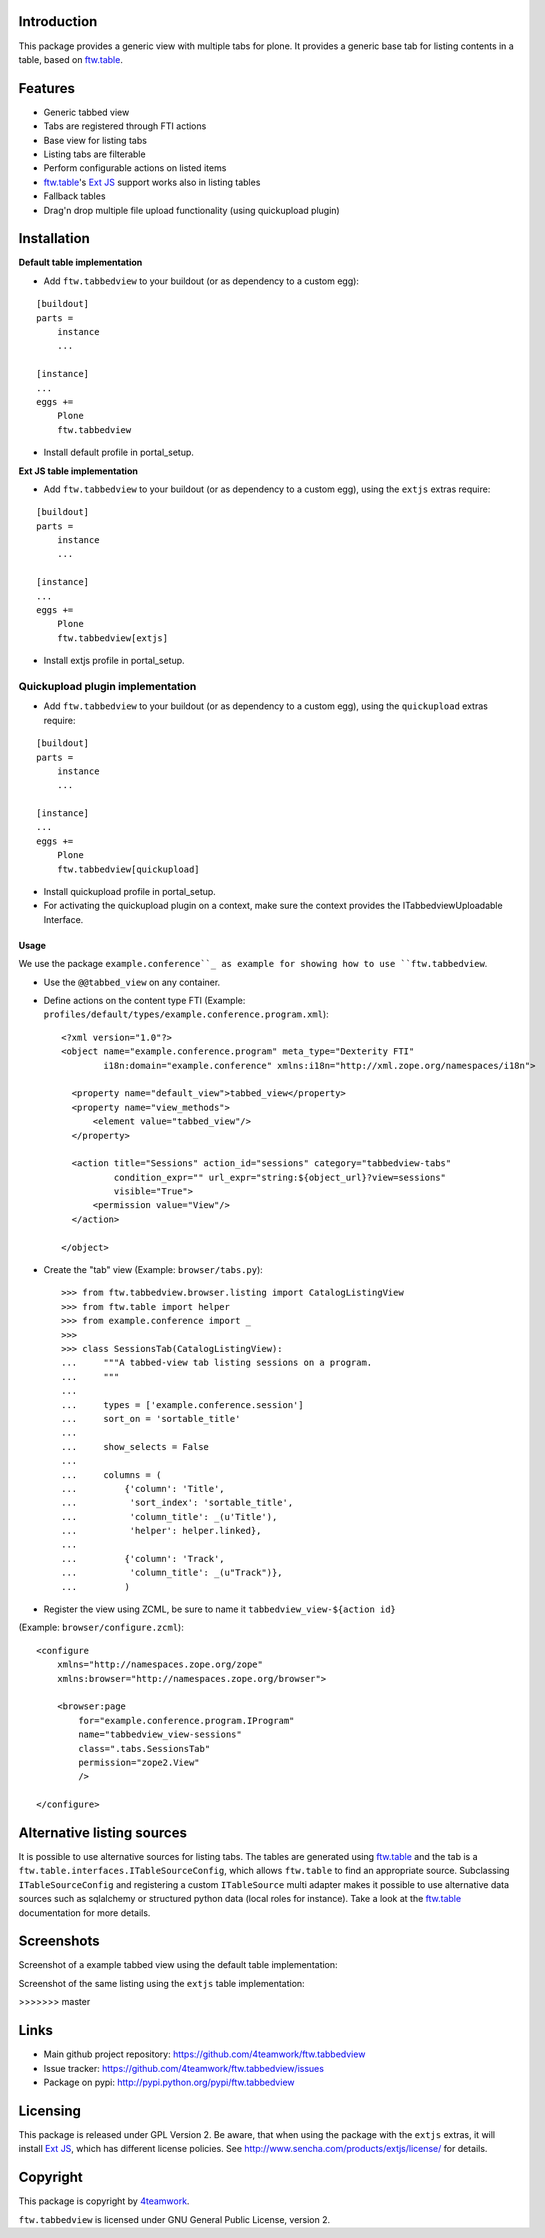 Introduction
============

This package provides a generic view with multiple tabs for plone. It
provides a generic base tab for listing contents in a table, based on
`ftw.table`_.


Features
========

- Generic tabbed view
- Tabs are registered through FTI actions
- Base view for listing tabs
- Listing tabs are filterable
- Perform configurable actions on listed items
- `ftw.table`_'s `Ext JS`_ support works also in listing tables
- Fallback tables
- Drag'n drop multiple file upload functionality (using quickupload plugin)


Installation
============


**Default table implementation**

- Add ``ftw.tabbedview`` to your buildout (or as dependency to a custom egg):

::

    [buildout]
    parts =
        instance
        ...

    [instance]
    ...
    eggs +=
        Plone
        ftw.tabbedview

- Install default profile in portal_setup.


**Ext JS table implementation**

- Add ``ftw.tabbedview`` to your buildout (or as dependency to a custom egg),
  using the ``extjs`` extras require:

::

    [buildout]
    parts =
        instance
        ...

    [instance]
    ...
    eggs +=
        Plone
        ftw.tabbedview[extjs]

- Install extjs profile in portal_setup.


Quickupload plugin implementation
---------------------------------

- Add ``ftw.tabbedview`` to your buildout (or as dependency to a custom egg),
  using the ``quickupload`` extras require:

::

    [buildout]
    parts =
        instance
        ...

    [instance]
    ...
    eggs +=
        Plone
        ftw.tabbedview[quickupload]

- Install quickupload profile in portal_setup.

- For activating the quickupload plugin on a context, make sure the context provides the ITabbedviewUploadable Interface.

=====
Usage
=====

We use the package ``example.conference``_ as example for showing how to use ``ftw.tabbedview``.

- Use the ``@@tabbed_view`` on any container.

- Define actions on the content type FTI (Example: ``profiles/default/types/example.conference.program.xml``)::

    <?xml version="1.0"?>
    <object name="example.conference.program" meta_type="Dexterity FTI"
            i18n:domain="example.conference" xmlns:i18n="http://xml.zope.org/namespaces/i18n">

      <property name="default_view">tabbed_view</property>
      <property name="view_methods">
          <element value="tabbed_view"/>
      </property>

      <action title="Sessions" action_id="sessions" category="tabbedview-tabs"
              condition_expr="" url_expr="string:${object_url}?view=sessions"
              visible="True">
          <permission value="View"/>
      </action>

    </object>

- Create the "tab" view (Example: ``browser/tabs.py``)::

    >>> from ftw.tabbedview.browser.listing import CatalogListingView
    >>> from ftw.table import helper
    >>> from example.conference import _
    >>>
    >>> class SessionsTab(CatalogListingView):
    ...     """A tabbed-view tab listing sessions on a program.
    ...     """
    ...
    ...     types = ['example.conference.session']
    ...     sort_on = 'sortable_title'
    ...
    ...     show_selects = False
    ...
    ...     columns = (
    ...         {'column': 'Title',
    ...          'sort_index': 'sortable_title',
    ...          'column_title': _(u'Title'),
    ...          'helper': helper.linked},
    ...
    ...         {'column': 'Track',
    ...          'column_title': _(u"Track")},
    ...         )

- Register the view using ZCML, be sure to name it ``tabbedview_view-${action id}``
(Example: ``browser/configure.zcml``)::

    <configure
        xmlns="http://namespaces.zope.org/zope"
        xmlns:browser="http://namespaces.zope.org/browser">

        <browser:page
            for="example.conference.program.IProgram"
            name="tabbedview_view-sessions"
            class=".tabs.SessionsTab"
            permission="zope2.View"
            />

    </configure>


Alternative listing sources
===========================

It is possible to use alternative sources for listing tabs. The tables are generated
using `ftw.table`_ and the tab is a ``ftw.table.interfaces.ITableSourceConfig``, which
allows ``ftw.table`` to find an appropriate source. Subclassing ``ITableSourceConfig`` and
registering a custom ``ITableSource`` multi adapter makes it possible to use alternative
data sources such as sqlalchemy or structured python data (local roles for instance).
Take a look at the `ftw.table`_ documentation for more details.


Screenshots
===========

Screenshot of a example tabbed view using the default table implementation:

.. image:: https://github.com/4teamwork/ftw.tabbedview/raw/master/docs/screenshot1.png

Screenshot of the same listing using the ``extjs`` table implementation:

.. image:: https://github.com/4teamwork/ftw.tabbedview/raw/master/docs/screenshot2.png
>>>>>>> master



Links
=====

- Main github project repository: https://github.com/4teamwork/ftw.tabbedview
- Issue tracker: https://github.com/4teamwork/ftw.tabbedview/issues
- Package on pypi: http://pypi.python.org/pypi/ftw.tabbedview


Licensing
=========

This package is released under GPL Version 2.
Be aware, that when using the package with the ``extjs`` extras, it will
install `Ext JS`_, which has different license policies. See
http://www.sencha.com/products/extjs/license/ for details.


Copyright
=========

This package is copyright by `4teamwork <http://www.4teamwork.ch/>`_.

``ftw.tabbedview`` is licensed under GNU General Public License, version 2.


.. _ftw.table: https://github.com/4teamwork/ftw.table
.. _example.conference: https://github.com/collective/example.conference
.. _Ext JS: http://www.sencha.com/products/extjs/
.. _collective.quickupload: https://github.com/collective/collective.quickupload
